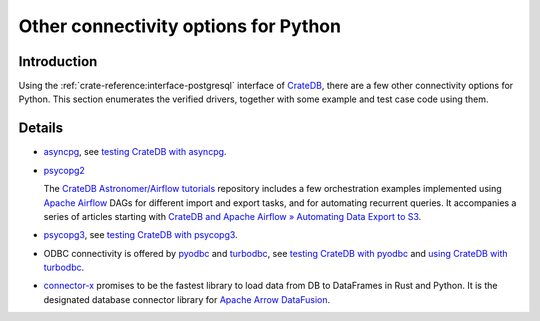 .. _other-options:

#####################################
Other connectivity options for Python
#####################################


************
Introduction
************

Using the :ref:`crate-reference:interface-postgresql` interface of `CrateDB`_,
there are a few other connectivity options for Python. This section enumerates
the verified drivers, together with some example and test case code using them.


*******
Details
*******

- `asyncpg`_, see `testing CrateDB with asyncpg`_.

- `psycopg2`_

  The `CrateDB Astronomer/Airflow tutorials`_ repository includes a few
  orchestration examples implemented using `Apache Airflow`_ DAGs for different
  import and export tasks, and for automating recurrent queries. It accompanies
  a series of articles starting with `CrateDB and Apache Airflow » Automating
  Data Export to S3`_.

- `psycopg3`_, see `testing CrateDB with psycopg3`_.

- ODBC connectivity is offered by `pyodbc`_ and `turbodbc`_, see
  `testing CrateDB with pyodbc`_ and `using CrateDB with turbodbc`_.

- `connector-x`_ promises to be the fastest library to load data from DB to
  DataFrames in Rust and Python. It is the designated database connector
  library for `Apache Arrow DataFusion`_.


.. _asyncpg: https://github.com/MagicStack/asyncpg
.. _Apache Airflow: https://github.com/apache/airflow
.. _Apache Arrow DataFusion: https://github.com/apache/arrow-datafusion
.. _connector-x: https://github.com/sfu-db/connector-x
.. _CrateDB: https://github.com/crate/crate
.. _CrateDB Astronomer/Airflow tutorials: https://github.com/crate/crate-airflow-tutorial
.. _CrateDB and Apache Airflow » Automating Data Export to S3: https://community.crate.io/t/cratedb-and-apache-airflow-automating-data-export-to-s3/901
.. _pyodbc: https://github.com/mkleehammer/pyodbc
.. _psycopg2: https://github.com/psycopg/psycopg2
.. _psycopg3: https://github.com/psycopg/psycopg
.. _Testing CrateDB with asyncpg: https://github.com/crate/crate-qa/blob/master/tests/client_tests/python/asyncpg/test_asyncpg.py
.. _Testing CrateDB with psycopg3: https://github.com/crate/crate-qa/blob/master/tests/client_tests/python/psycopg3/test_psycopg3.py
.. _Testing CrateDB with pyodbc: https://github.com/crate/crate-qa/blob/master/tests/client_tests/odbc/test_pyodbc.py
.. _turbodbc: https://github.com/blue-yonder/turbodbc
.. _Using CrateDB with turbodbc: https://github.com/crate/cratedb-examples/pull/18
